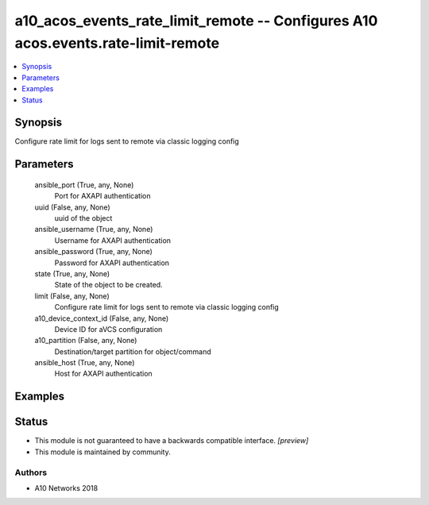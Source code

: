 .. _a10_acos_events_rate_limit_remote_module:


a10_acos_events_rate_limit_remote -- Configures A10 acos.events.rate-limit-remote
=================================================================================

.. contents::
   :local:
   :depth: 1


Synopsis
--------

Configure rate limit for logs sent to remote via classic logging config






Parameters
----------

  ansible_port (True, any, None)
    Port for AXAPI authentication


  uuid (False, any, None)
    uuid of the object


  ansible_username (True, any, None)
    Username for AXAPI authentication


  ansible_password (True, any, None)
    Password for AXAPI authentication


  state (True, any, None)
    State of the object to be created.


  limit (False, any, None)
    Configure rate limit for logs sent to remote via classic logging config


  a10_device_context_id (False, any, None)
    Device ID for aVCS configuration


  a10_partition (False, any, None)
    Destination/target partition for object/command


  ansible_host (True, any, None)
    Host for AXAPI authentication









Examples
--------

.. code-block:: yaml+jinja

    





Status
------




- This module is not guaranteed to have a backwards compatible interface. *[preview]*


- This module is maintained by community.



Authors
~~~~~~~

- A10 Networks 2018

